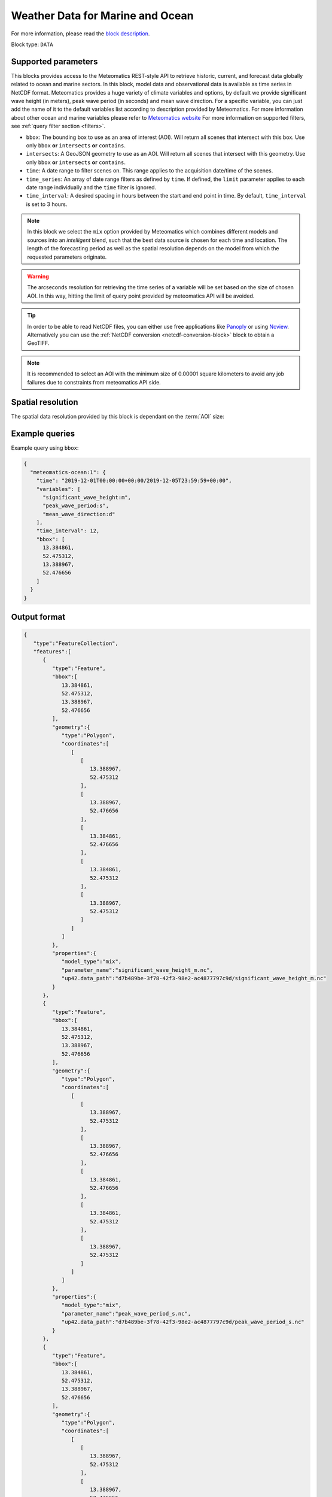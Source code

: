.. meta::
   :description: UP42 data blocks: Weather/Ocean data forecasts block
   :keywords: weather, ocean, marine, forecast, meteomatics, model data,
              observational data, time series

.. _meteomatics-ocean-block:

Weather Data for Marine and Ocean
=================================

For more information, please read the `block description
<https://marketplace.up42.com/block/235addd2-3efe-424b-8c35-d9b41dfe0eb5>`_.

Block type: ``DATA``

Supported parameters
--------------------

This blocks provides access to the Meteomatics REST-style API to
retrieve historic, current, and forecast data globally related to ocean and marine sectors. In this block,
model data and observational data is available as time series in
NetCDF format. Meteomatics provides a huge variety of climate
variables and options, by default we provide significant wave height (in meters), peak wave period
(in seconds) and mean wave direction. For a specific variable, you can just add the name of it
to the default variables list according to description provided by
Meteomatics. For more information about other ocean and marine variables please refer
to `Meteomatics website
<https://www.meteomatics.com/en/api/available-parameters/marine-parameters/>`_
For more information on supported filters, see :ref:`query filter
section <filters>`.

* ``bbox``: The bounding box to use as an area of interest (AOI). Will return all scenes that intersect with this box. Use only ``bbox``
  **or** ``intersects`` **or** ``contains``.
* ``intersects``: A GeoJSON geometry to use as an AOI. Will return all scenes that intersect with this geometry. Use only ``bbox``
  **or** ``intersects`` **or** ``contains``.
* ``time``: A date range to filter scenes on. This range applies to the acquisition date/time of the scenes.
* ``time_series``: An array of date range filters as defined by ``time``. If defined, the ``limit`` parameter applies to each date range individually and the ``time`` filter is ignored.
* ``time_interval``: A desired spacing in hours between the start and end point in time. By default, ``time_interval`` is set to 3 hours.

.. note::

  In this block we select the ``mix`` option provided by Meteomatics
  which combines different models and sources into an *intelligent*
  blend, such that the best data source is chosen for each time and
  location. The length of the forecasting period as well as the
  spatial resolution depends on the model from which the requested
  parameters originate.

.. warning::

  The arcseconds resolution for retrieving the time series of a
  variable will be set based on the size of chosen AOI. In this way,
  hitting the limit of query point provided by meteomatics API will be
  avoided.

.. tip::

   In order to be able to read NetCDF files, you can either use free
   applications like `Panoply
   <https://www.giss.nasa.gov/tools/panoply/>`_ or using `Ncview
   <http://cirrus.ucsd.edu/~pierce/software/ncview/quick_intro.html>`_. Alternatively
   you can use the :ref:`NetCDF conversion <netcdf-conversion-block>`
   block to obtain a GeoTIFF.

.. note::

   It is recommended to select an AOI with the minimum size of 0.00001 square kilometers
   to avoid any job failures due to constraints from meteomatics API side.

Spatial resolution
------------------

The spatial data resolution provided by this block is dependant on the
:term:`AOI` size:

.. table:: Spatial resolution of data points
   :align: center

   +-----------------------------+---------------------------------+
   | AOI [**km**:superscript:`2`]| spatial resolution [decimal °] |
   +=============================+=================================+
   |     up to 100               | 0.001                           |
   +-----------------------------+---------------------------------+
   |     between 100 and 10 000  | 0.01                            |
   +-----------------------------+---------------------------------+
   | between 10 0000 and 100 000 | 0.1                             |
   +-----------------------------+---------------------------------+
   | larger than 100 000         | 1                               |
   +-----------------------------+---------------------------------+

Example queries
---------------

Example query using ``bbox``:

.. code-block:: javascript

    {
      "meteomatics-ocean:1": {
        "time": "2019-12-01T00:00:00+00:00/2019-12-05T23:59:59+00:00",
        "variables": [
          "significant_wave_height:m",
          "peak_wave_period:s",
          "mean_wave_direction:d"
        ],
        "time_interval": 12,
        "bbox": [
          13.384861,
          52.475312,
          13.388967,
          52.476656
        ]
      }
    }

Output format
-------------

.. code-block:: javascript

    {
       "type":"FeatureCollection",
       "features":[
          {
             "type":"Feature",
             "bbox":[
                13.384861,
                52.475312,
                13.388967,
                52.476656
             ],
             "geometry":{
                "type":"Polygon",
                "coordinates":[
                   [
                      [
                         13.388967,
                         52.475312
                      ],
                      [
                         13.388967,
                         52.476656
                      ],
                      [
                         13.384861,
                         52.476656
                      ],
                      [
                         13.384861,
                         52.475312
                      ],
                      [
                         13.388967,
                         52.475312
                      ]
                   ]
                ]
             },
             "properties":{
                "model_type":"mix",
                "parameter_name":"significant_wave_height_m.nc",
                "up42.data_path":"d7b489be-3f78-42f3-98e2-ac4877797c9d/significant_wave_height_m.nc"
             }
          },
          {
             "type":"Feature",
             "bbox":[
                13.384861,
                52.475312,
                13.388967,
                52.476656
             ],
             "geometry":{
                "type":"Polygon",
                "coordinates":[
                   [
                      [
                         13.388967,
                         52.475312
                      ],
                      [
                         13.388967,
                         52.476656
                      ],
                      [
                         13.384861,
                         52.476656
                      ],
                      [
                         13.384861,
                         52.475312
                      ],
                      [
                         13.388967,
                         52.475312
                      ]
                   ]
                ]
             },
             "properties":{
                "model_type":"mix",
                "parameter_name":"peak_wave_period_s.nc",
                "up42.data_path":"d7b489be-3f78-42f3-98e2-ac4877797c9d/peak_wave_period_s.nc"
             }
          },
          {
             "type":"Feature",
             "bbox":[
                13.384861,
                52.475312,
                13.388967,
                52.476656
             ],
             "geometry":{
                "type":"Polygon",
                "coordinates":[
                   [
                      [
                         13.388967,
                         52.475312
                      ],
                      [
                         13.388967,
                         52.476656
                      ],
                      [
                         13.384861,
                         52.476656
                      ],
                      [
                         13.384861,
                         52.475312
                      ],
                      [
                         13.388967,
                         52.475312
                      ]
                   ]
                ]
             },
             "properties":{
                "model_type":"mix",
                "parameter_name":"mean_wave_direction_d.nc",
                "up42.data_path":"d7b489be-3f78-42f3-98e2-ac4877797c9d/mean_wave_direction_d.nc"
             }
          }
       ]
    }


Advanced
--------
Examples of other possible variables
------------------------------------

.. |br| raw:: html

   <br/>

.. list-table:: List of common variables
   :widths: 15 15 50
   :header-rows: 1

   * - Variable
     - Meteomatics name
     - Example
   * - Mean direction total swell
     - mean_direction_total_swell:d
     - mean_direction_total_swell:d
   * - Wave height
     - max_individual_wave_height:m
     - max_individual_wave_height:m
   * - Mean wind waves direction
     - mean_direction_wind_waves:d
     - mean_direction_wind_waves:d
   * - Mean period total swell
     - mean_period_total_swell:s
     - mean_period_total_swell:s
   * - Mean wave period
     - mean_period_wind_waves:s
     - mean_period_wind_waves:s
   * - Mean wave direction – 1st
     - mean_wave_direction_first_swell:d
     - mean_wave_direction_first_swell:d
   * - Mean wave direction – 2nd
     - mean_wave_direction_second_swell:d
     - mean_wave_direction_second_swell:d
   * - Mean wave direction – 3rd
     - mean_wave_direction_third_swell:d
     - mean_wave_direction_third_swell:d
   * - Mean wave period
     - mean_wave_period:s
     - mean_wave_period:s
   * - Frequency moment of the total swell (first)
     - mean_wave_period_first_moment:s
     - mean_wave_period_first_moment:s
   * - Frequency moment of the total swell (second)
     - mean_wave_period_second_moment:s
     - mean_wave_period_second_moment:s
   * - Significant height of total swell not influenced by local wind
     - significant_height_total_swell:m
     - significant_height_total_swell:m
   * - Significant height of waves under influence of the local wind
     - significant_height_wind_waves:m
     - significant_height_wind_waves:m
   * - Significant wave height for the first most energetic partition of the swell
     - significant_wave_height_first_swell:m
     - significant_wave_height_first_swell:m
   * - Significant wave height for the second most energetic partition of the swell
     - significant_wave_height_second_swell:m
     - significant_wave_height_second_swell:m
   * - Significant wave height for the third most energetic partition of the swell
     - significant_wave_height_third_swell:m
     - significant_wave_height_third_swell:m
   * - Stokes Speed
     - stokes_drift_speed:<speed_unit>
     - stokes_drift_speed:ms
   * - Stokes Direction
     - stokes_drift_dir:d
     - stokes_drift_dir:d
   * - Stokes drift and speed U
     - stokes_drift_speed_u:<speed_unit>
     - stokes_drift_speed_u:ms
   * - Stokes drift and speed V
     - stokes_drift_speed_u:<speed_unit>
     - stokes_drift_speed_u:kmh
   * - Ocean current speed
     - ocean_current_speed:<speed_unit>
     - ocean_current_speed:kmh
   * - Ocean current direction
     - ocean_current_direction:d
     - ocean_current_direction:d
   * - Ocean current U
     - ocean_current_u:<speed_unit>
     - ocean_current_u_2m:kmh
   * - Ocean current V
     - ocean_current_v:<speed_unit>
     - ocean_current_v_2m:kn
   * - Ocean current speed – submarine level
     - ocean_current_speed_<level>:<speed_unit>
     - ocean_current_speed_20m:km
   * - Ocean current direction – submarine level
     - ocean_current_direction_<level>:d
     - ocean_current_direction_50m:d
   * - Ocean current speed and direction U – at various levels
     - ocean_current_u_<level>:<speed_unit>
     - ocean_current_u_15m:kn
   * - Ocean current speed and direction V – at various levels
     - ocean_current_v_<level>:<speed_unit>
     - ocean_current_v_15m:kmh
   * - Water temperature
     - water_temperature:C
     - water_temperature:C
   * - Water salinity
     - salinity:psu
     - salinity:psu
   * - Ocean depth
     - ocean_depth:<unit>
     - ocean_depth:m

Example queries
---------------

Example query using ``time_series`` and adding one more ``variable`` to the variable list:

.. code-block:: javascript

    {
      "meteomatics-ocean:1": {
        "variables": [
          "significant_wave_height:m",
          "peak_wave_period:s",
          "mean_wave_direction:d",
          "water_temperature:C"
        ],
        "time_series": [
          "2019-10-01T00:00:00+00:00/2019-10-03T23:59:59+00:00",
          "2018-10-01T00:00:00+00:00/2018-10-03T23:59:59+00:00"
        ],
        "time_interval": 12,
        "bbox": [
          13.384861,
          52.475312,
          13.388967,
          52.476656
        ]
      }
    }

In this example, we used the ``time_series`` parameter and selected two specific time periods. The variable  ``water_temperature:C`` was also added. In this example we query for each date range in 3 hour intervals for the 4 variables specified above. As described previously the output format is NetCDF.

Output format
-------------

.. code-block:: javascript

    {
       "type":"FeatureCollection",
       "features":[
          {
             "type":"Feature",
             "bbox":[
                13.384861,
                52.475312,
                13.388967,
                52.476656
             ],
             "geometry":{
                "type":"Polygon",
                "coordinates":[
                   [
                      [
                         13.388967,
                         52.475312
                      ],
                      [
                         13.388967,
                         52.476656
                      ],
                      [
                         13.384861,
                         52.476656
                      ],
                      [
                         13.384861,
                         52.475312
                      ],
                      [
                         13.388967,
                         52.475312
                      ]
                   ]
                ]
             },
             "properties":{
                "model_type":"mix",
                "parameter_name":"significant_wave_height_m.nc",
                "up42.data_path":"b9349d43-ef0d-48b0-a86c-1f2e6554604e/significant_wave_height_m.nc"
             }
          },
          {
             "type":"Feature",
             "bbox":[
                13.384861,
                52.475312,
                13.388967,
                52.476656
             ],
             "geometry":{
                "type":"Polygon",
                "coordinates":[
                   [
                      [
                         13.388967,
                         52.475312
                      ],
                      [
                         13.388967,
                         52.476656
                      ],
                      [
                         13.384861,
                         52.476656
                      ],
                      [
                         13.384861,
                         52.475312
                      ],
                      [
                         13.388967,
                         52.475312
                      ]
                   ]
                ]
             },
             "properties":{
                "model_type":"mix",
                "parameter_name":"peak_wave_period_s.nc",
                "up42.data_path":"b9349d43-ef0d-48b0-a86c-1f2e6554604e/peak_wave_period_s.nc"
             }
          },
          {
             "type":"Feature",
             "bbox":[
                13.384861,
                52.475312,
                13.388967,
                52.476656
             ],
             "geometry":{
                "type":"Polygon",
                "coordinates":[
                   [
                      [
                         13.388967,
                         52.475312
                      ],
                      [
                         13.388967,
                         52.476656
                      ],
                      [
                         13.384861,
                         52.476656
                      ],
                      [
                         13.384861,
                         52.475312
                      ],
                      [
                         13.388967,
                         52.475312
                      ]
                   ]
                ]
             },
             "properties":{
                "model_type":"mix",
                "parameter_name":"mean_wave_direction_d.nc",
                "up42.data_path":"b9349d43-ef0d-48b0-a86c-1f2e6554604e/mean_wave_direction_d.nc"
             }
          },
          {
             "type":"Feature",
             "bbox":[
                13.384861,
                52.475312,
                13.388967,
                52.476656
             ],
             "geometry":{
                "type":"Polygon",
                "coordinates":[
                   [
                      [
                         13.388967,
                         52.475312
                      ],
                      [
                         13.388967,
                         52.476656
                      ],
                      [
                         13.384861,
                         52.476656
                      ],
                      [
                         13.384861,
                         52.475312
                      ],
                      [
                         13.388967,
                         52.475312
                      ]
                   ]
                ]
             },
             "properties":{
                "model_type":"mix",
                "parameter_name":"water_temperature_C.nc",
                "up42.data_path":"b9349d43-ef0d-48b0-a86c-1f2e6554604e/water_temperature_C.nc"
             }
          },
          {
             "type":"Feature",
             "bbox":[
                13.384861,
                52.475312,
                13.388967,
                52.476656
             ],
             "geometry":{
                "type":"Polygon",
                "coordinates":[
                   [
                      [
                         13.388967,
                         52.475312
                      ],
                      [
                         13.388967,
                         52.476656
                      ],
                      [
                         13.384861,
                         52.476656
                      ],
                      [
                         13.384861,
                         52.475312
                      ],
                      [
                         13.388967,
                         52.475312
                      ]
                   ]
                ]
             },
             "properties":{
                "model_type":"mix",
                "parameter_name":"significant_wave_height_m.nc",
                "up42.data_path":"9d3f8c54-a639-4888-b838-aa9c8d59ca28/significant_wave_height_m.nc"
             }
          },
          {
             "type":"Feature",
             "bbox":[
                13.384861,
                52.475312,
                13.388967,
                52.476656
             ],
             "geometry":{
                "type":"Polygon",
                "coordinates":[
                   [
                      [
                         13.388967,
                         52.475312
                      ],
                      [
                         13.388967,
                         52.476656
                      ],
                      [
                         13.384861,
                         52.476656
                      ],
                      [
                         13.384861,
                         52.475312
                      ],
                      [
                         13.388967,
                         52.475312
                      ]
                   ]
                ]
             },
             "properties":{
                "model_type":"mix",
                "parameter_name":"peak_wave_period_s.nc",
                "up42.data_path":"9d3f8c54-a639-4888-b838-aa9c8d59ca28/peak_wave_period_s.nc"
             }
          },
          {
             "type":"Feature",
             "bbox":[
                13.384861,
                52.475312,
                13.388967,
                52.476656
             ],
             "geometry":{
                "type":"Polygon",
                "coordinates":[
                   [
                      [
                         13.388967,
                         52.475312
                      ],
                      [
                         13.388967,
                         52.476656
                      ],
                      [
                         13.384861,
                         52.476656
                      ],
                      [
                         13.384861,
                         52.475312
                      ],
                      [
                         13.388967,
                         52.475312
                      ]
                   ]
                ]
             },
             "properties":{
                "model_type":"mix",
                "parameter_name":"mean_wave_direction_d.nc",
                "up42.data_path":"9d3f8c54-a639-4888-b838-aa9c8d59ca28/mean_wave_direction_d.nc"
             }
          },
          {
             "type":"Feature",
             "bbox":[
                13.384861,
                52.475312,
                13.388967,
                52.476656
             ],
             "geometry":{
                "type":"Polygon",
                "coordinates":[
                   [
                      [
                         13.388967,
                         52.475312
                      ],
                      [
                         13.388967,
                         52.476656
                      ],
                      [
                         13.384861,
                         52.476656
                      ],
                      [
                         13.384861,
                         52.475312
                      ],
                      [
                         13.388967,
                         52.475312
                      ]
                   ]
                ]
             },
             "properties":{
                "model_type":"mix",
                "parameter_name":"water_temperature_C.nc",
                "up42.data_path":"9d3f8c54-a639-4888-b838-aa9c8d59ca28/water_temperature_C.nc"
             }
          }
       ]
    }

